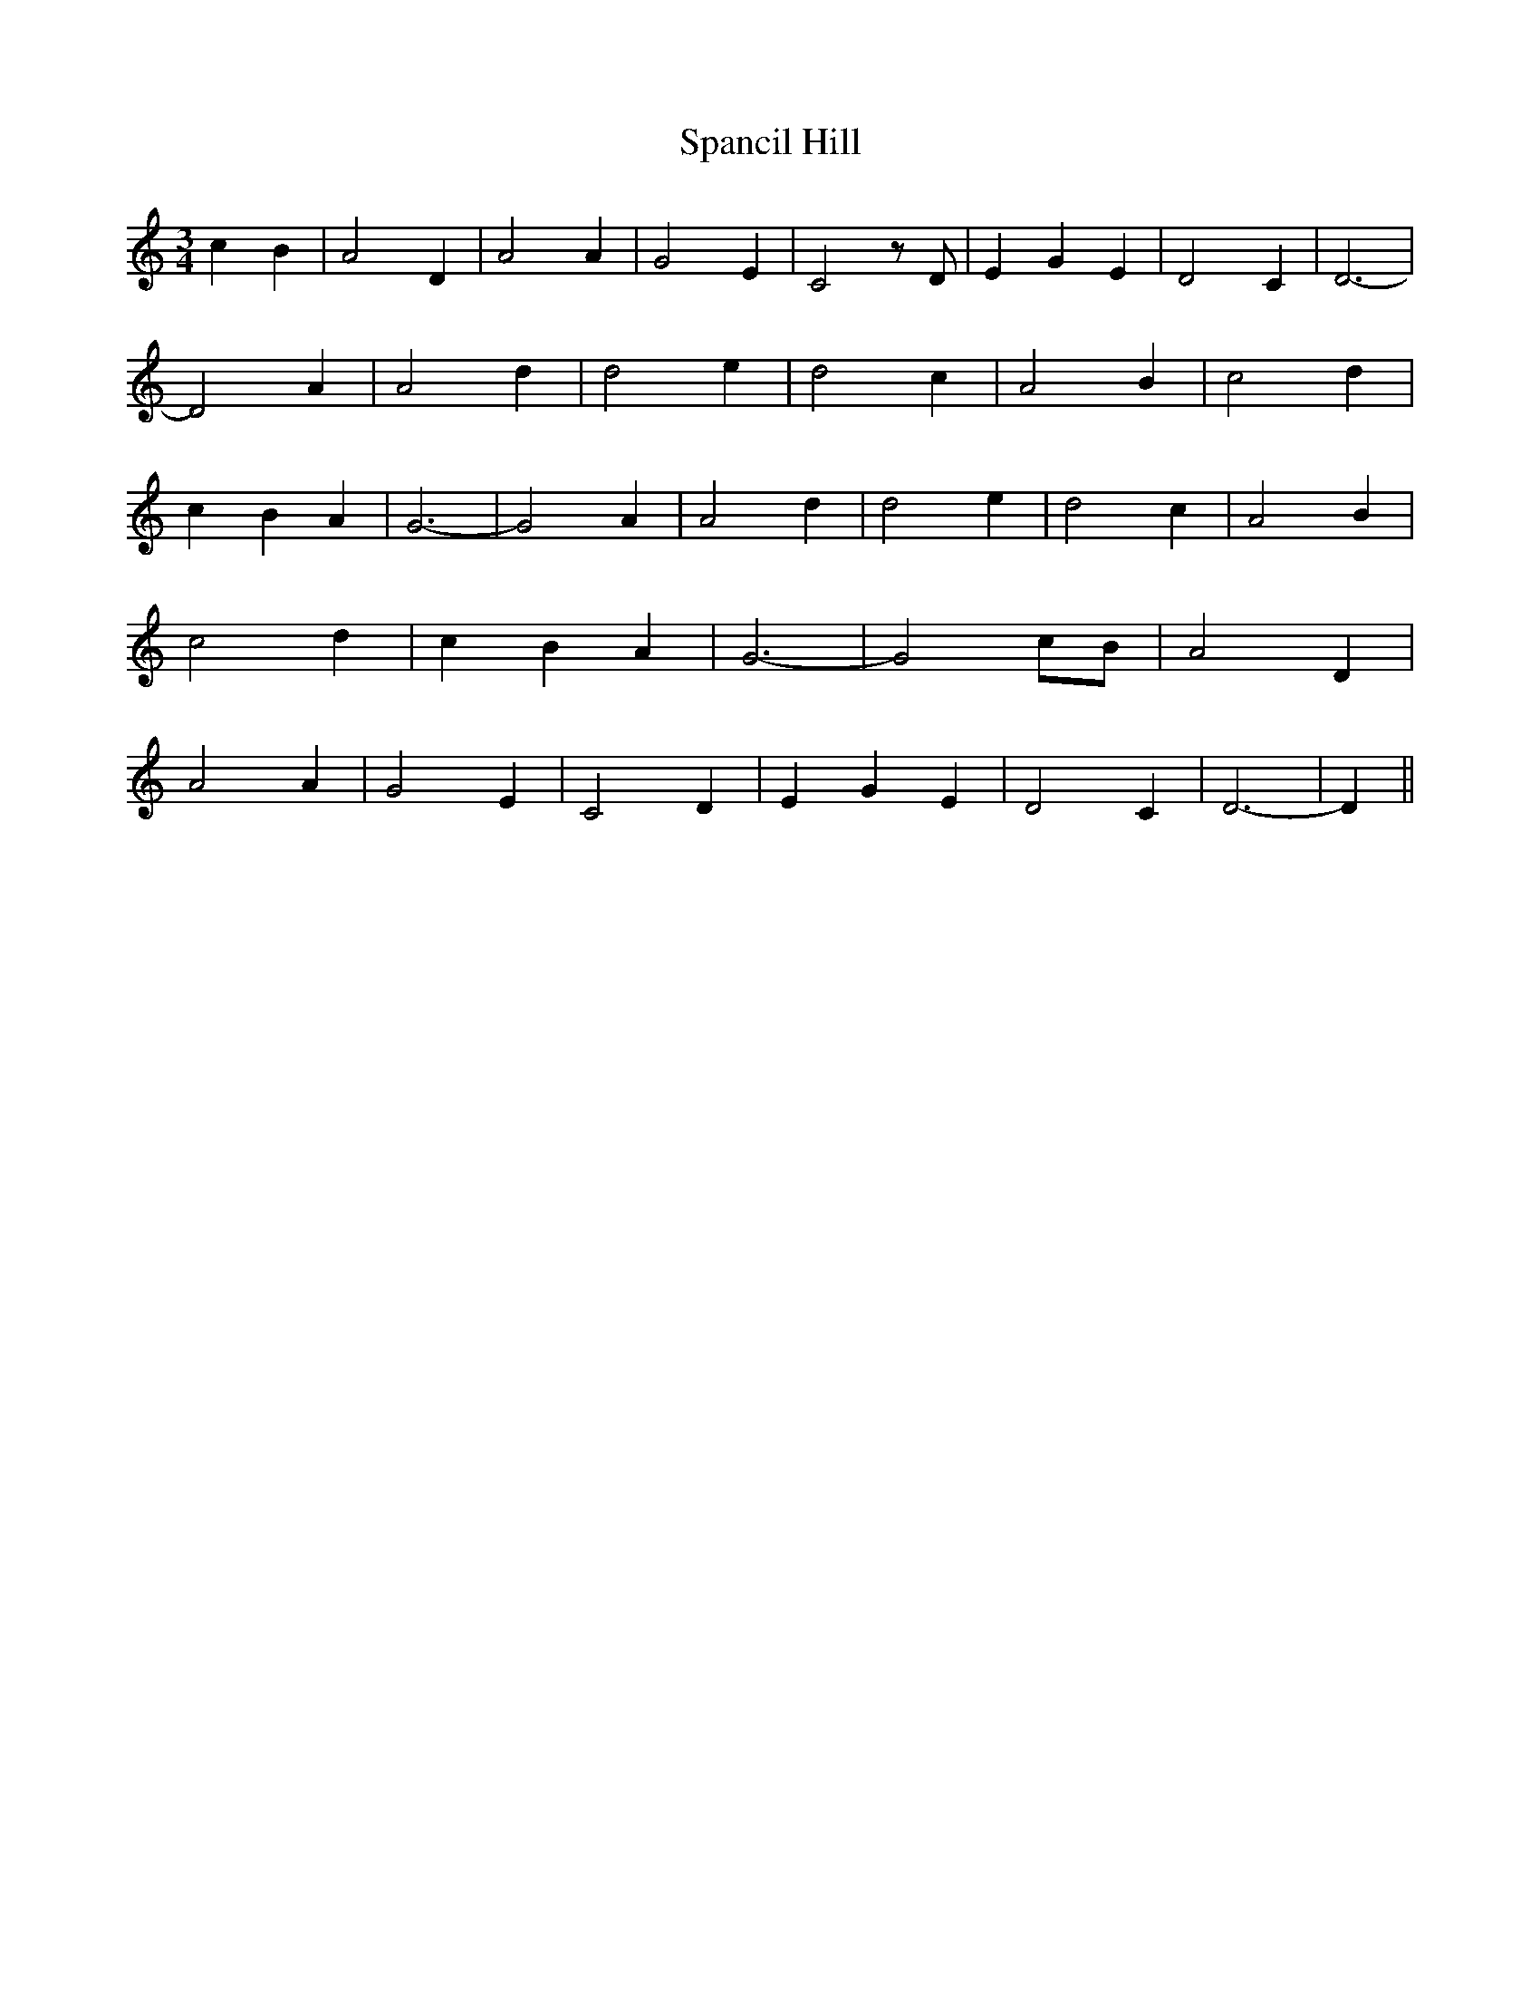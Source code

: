 % Generated more or less automatically by swtoabc by Erich Rickheit KSC
X:1
T:Spancil Hill
M:3/4
L:1/4
K:C
 c- B| A2 D| A2 A| G2- E| C2 z/2 D/2| E- G E| D2 C| D3-| D2 A| A2 d|\
 d2 e| d2- c| A2 B| c2 d| c- B A| G3-| G2 A| A2 d| d2 e| d2 c| A2 B|\
 c2 d| c- B A| G3-| G2 c/2B/2| A2 D| A2 A| G2 E| C2 D| E- G E| D2 C|\
 D3-| D||

